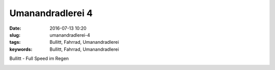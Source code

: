 Umanandradlerei 4
#################
:date: 2016-07-13 10:20
:slug: umanandradlerei-4
:tags: Bullitt, Fahrrad, Umanandradlerei
:keywords: Bullitt, Fahrrad, Umanandradlerei

Bullitt - Full Speed im Regen

.. image:: images/bullitt-full-speed-1.jpg
        :alt: Bullitt


